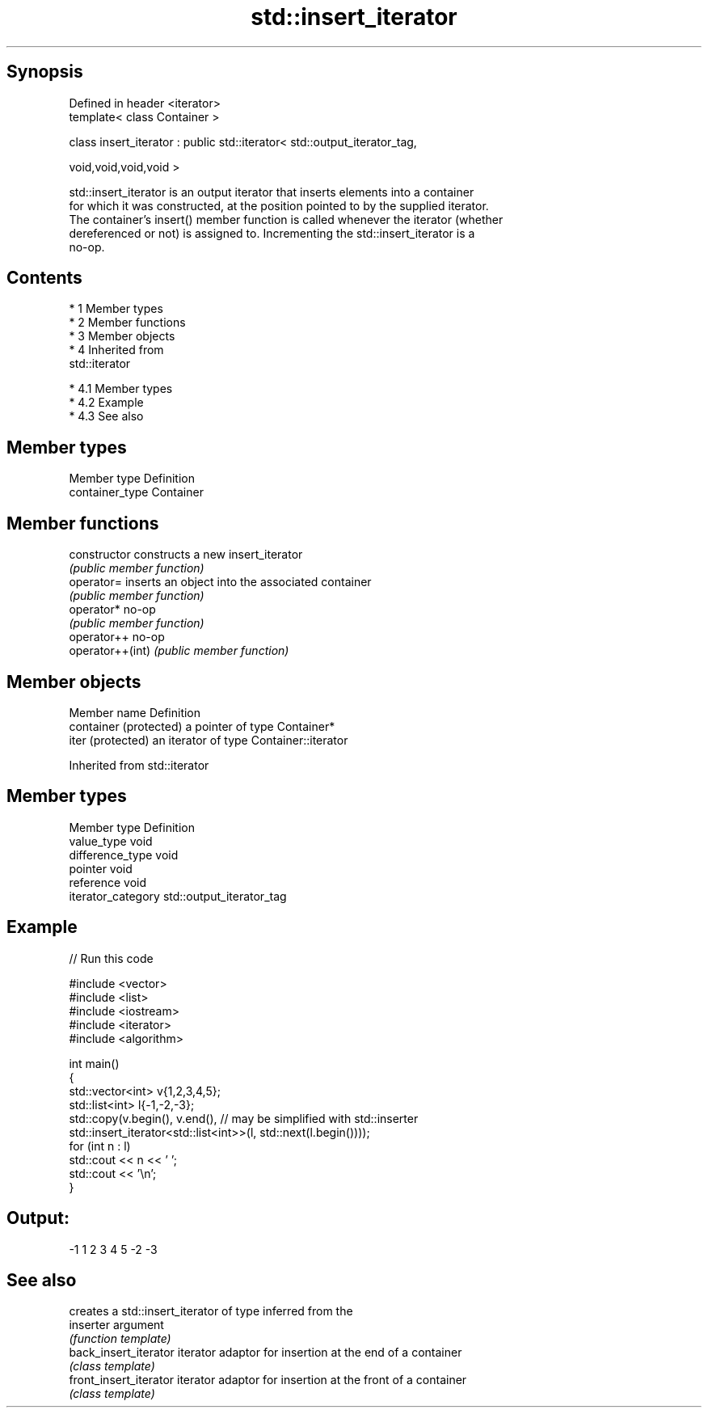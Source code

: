 .TH std::insert_iterator 3 "Apr 19 2014" "1.0.0" "C++ Standard Libary"
.SH Synopsis
   Defined in header <iterator>
   template< class Container >

   class insert_iterator : public std::iterator< std::output_iterator_tag,

   void,void,void,void >

   std::insert_iterator is an output iterator that inserts elements into a container
   for which it was constructed, at the position pointed to by the supplied iterator.
   The container's insert() member function is called whenever the iterator (whether
   dereferenced or not) is assigned to. Incrementing the std::insert_iterator is a
   no-op.

.SH Contents

     * 1 Member types
     * 2 Member functions
     * 3 Member objects
     * 4 Inherited from
       std::iterator

          * 4.1 Member types
          * 4.2 Example
          * 4.3 See also

.SH Member types

   Member type    Definition
   container_type Container

.SH Member functions

   constructor     constructs a new insert_iterator
                   \fI(public member function)\fP
   operator=       inserts an object into the associated container
                   \fI(public member function)\fP
   operator*       no-op
                   \fI(public member function)\fP
   operator++      no-op
   operator++(int) \fI(public member function)\fP

.SH Member objects

   Member name           Definition
   container (protected) a pointer of type Container*
   iter (protected)      an iterator of type Container::iterator

Inherited from std::iterator

.SH Member types

   Member type       Definition
   value_type        void
   difference_type   void
   pointer           void
   reference         void
   iterator_category std::output_iterator_tag

.SH Example

   
// Run this code

 #include <vector>
 #include <list>
 #include <iostream>
 #include <iterator>
 #include <algorithm>

 int main()
 {
     std::vector<int> v{1,2,3,4,5};
     std::list<int> l{-1,-2,-3};
     std::copy(v.begin(), v.end(), // may be simplified with std::inserter
               std::insert_iterator<std::list<int>>(l, std::next(l.begin())));
     for (int n : l)
         std::cout << n << ' ';
     std::cout << '\\n';
 }

.SH Output:

 -1 1 2 3 4 5 -2 -3

.SH See also

                         creates a std::insert_iterator of type inferred from the
   inserter              argument
                         \fI(function template)\fP
   back_insert_iterator  iterator adaptor for insertion at the end of a container
                         \fI(class template)\fP
   front_insert_iterator iterator adaptor for insertion at the front of a container
                         \fI(class template)\fP
